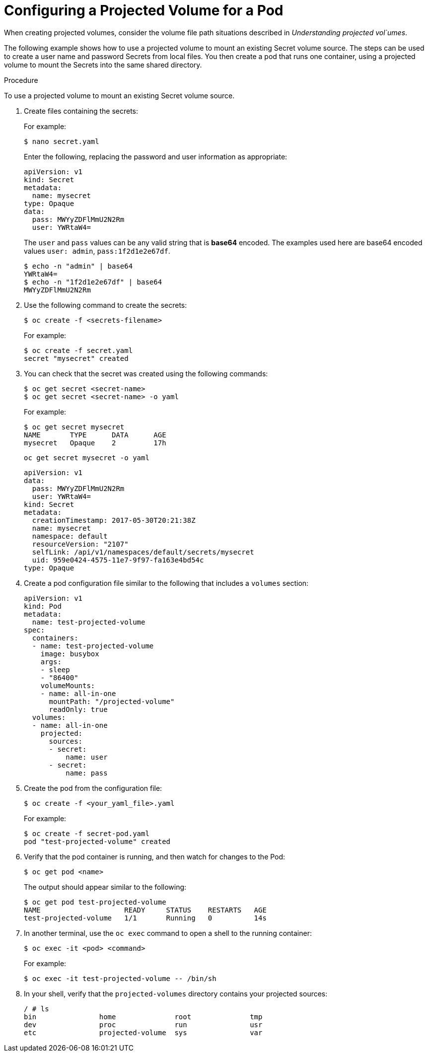 // Module included in the following assemblies:
//
// * nodes/nodes-containers-projected-volumes.adoc

[id='nodes-containers-projected-volumes-creating_{context}']
= Configuring a Projected Volume for a Pod

When creating projected volumes, consider the volume file path situations described in _Understanding projected vol`umes_.

The following example shows how to use a projected volume to mount an existing Secret volume source. The steps can be used to create a user name and password Secrets from local files. You then create a pod that runs one container, using a projected volume to mount the Secrets into the same shared directory.

.Procedure

To use a projected volume to mount an existing Secret volume source.

. Create files containing the secrets:
+
For example:
+
[source,bash]
----
$ nano secret.yaml
----
+
Enter the following, replacing the password and user information as appropriate:
+
[source,yaml]
----
apiVersion: v1
kind: Secret
metadata:
  name: mysecret
type: Opaque
data:
  pass: MWYyZDFlMmU2N2Rm
  user: YWRtaW4=
----
+
The `user` and `pass` values can be any valid string that is *base64* encoded.
The examples used here are base64 encoded values `user: admin`, `pass:1f2d1e2e67df`.
+
[source,bash]
----
$ echo -n "admin" | base64
YWRtaW4=
$ echo -n "1f2d1e2e67df" | base64
MWYyZDFlMmU2N2Rm
----

. Use the following command to create the secrets:
+
[source,bash]
----
$ oc create -f <secrets-filename>
----
+
For example:
+
[source,bash]
----
$ oc create -f secret.yaml
secret "mysecret" created
----

. You can check that the secret was created using the following commands:
+
[source,bash]
----
$ oc get secret <secret-name>
$ oc get secret <secret-name> -o yaml
----
+
For example:
+
[source,bash]
----
$ oc get secret mysecret
NAME       TYPE      DATA      AGE
mysecret   Opaque    2         17h
----
+
[source,bash]
----
oc get secret mysecret -o yaml
----
+
[source,yaml]
----
apiVersion: v1
data:
  pass: MWYyZDFlMmU2N2Rm
  user: YWRtaW4=
kind: Secret
metadata:
  creationTimestamp: 2017-05-30T20:21:38Z
  name: mysecret
  namespace: default
  resourceVersion: "2107"
  selfLink: /api/v1/namespaces/default/secrets/mysecret
  uid: 959e0424-4575-11e7-9f97-fa163e4bd54c
type: Opaque
----

. Create a pod configuration file similar to the following that includes a `volumes` section:
+
[source,yaml]
----
apiVersion: v1
kind: Pod
metadata:
  name: test-projected-volume
spec:
  containers:
  - name: test-projected-volume
    image: busybox
    args:
    - sleep
    - "86400"
    volumeMounts:
    - name: all-in-one
      mountPath: "/projected-volume"
      readOnly: true
  volumes:
  - name: all-in-one
    projected:
      sources:
      - secret:
          name: user
      - secret:
          name: pass
----

. Create the pod from the configuration file:
+
[source,bash]
----
$ oc create -f <your_yaml_file>.yaml
----
+
For example:
+
[source,bash]
----
$ oc create -f secret-pod.yaml
pod "test-projected-volume" created
----

. Verify that the pod container is running, and then watch for changes to
the Pod:
+
[source,bash]
----
$ oc get pod <name>
----
+
The output should appear similar to the following:
+
[source,bash]
----
$ oc get pod test-projected-volume
NAME                    READY     STATUS    RESTARTS   AGE
test-projected-volume   1/1       Running   0          14s
----

. In another terminal, use the `oc exec` command to open a shell to the running container:
+
[source,bash]
----
$ oc exec -it <pod> <command>
----
+
For example:
+
[source,bash]
----
$ oc exec -it test-projected-volume -- /bin/sh
----

. In your shell, verify that the `projected-volumes` directory contains your projected sources:
+
[source,bash]
----
/ # ls
bin               home              root              tmp
dev               proc              run               usr
etc               projected-volume  sys               var
----


